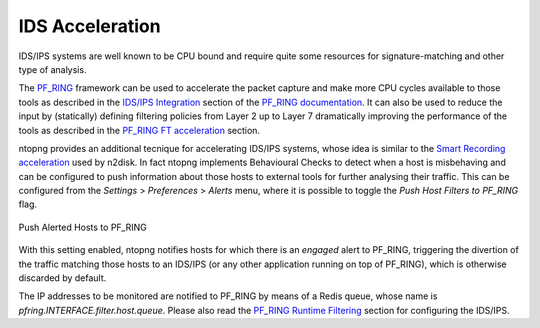 IDS Acceleration
================

IDS/IPS systems are well known to be CPU bound and require quite some
resources for signature-matching and other type of analysis.

The `PF_RING <https://www.ntop.org/guides/pf_ring/>`_ framework
can be used to accelerate the packet capture and make more CPU cycles available 
to those tools as described in the `IDS/IPS Integration <https://www.ntop.org/guides/pf_ring/thirdparty/>`_
section of the `PF_RING documentation <https://www.ntop.org/guides/pf_ring/>`_. 
It can also be used to reduce the input by (statically) defining filtering 
policies from Layer 2 up to Layer 7 dramatically improving the performance 
of the tools as described in the `PF_RING FT acceleration <https://www.ntop.org/guides/pf_ring/thirdparty/suricata.html#pf-ring-ft-acceleration>`_
section.

ntopng provides an additional tecnique for accelerating IDS/IPS systems,
whose idea is similar to the `Smart Recording acceleration <https://www.ntop.org/guides/ntopng/using_with_other_tools/n2disk.html#smart-recording>`_
used by n2disk.
In fact ntopng implements Behavioural Checks to detect when a host is misbehaving
and can be configured to push information about those hosts to external tools for
further analysing their traffic.
This can be configured from the *Settings* > *Preferences* > *Alerts* menu,
where it is possible to toggle the *Push Host Filters to PF_RING* flag.

.. figure:: ../img/alerts_push_host_filters.png
  :align: center
  :alt: Push Alerted Hosts to PF_RING

  Push Alerted Hosts to PF_RING

With this setting enabled, ntopng notifies hosts for which there is an *engaged*
alert to PF_RING, triggering the divertion of the traffic matching those hosts 
to an IDS/IPS (or any other application running on top of PF_RING), which is
otherwise discarded by default.

The IP addresses to be monitored are notified to PF_RING by means of a Redis queue,
whose name is *pfring.INTERFACE.filter.host.queue*. Please also read the 
`PF_RING Runtime Filtering <https://www.ntop.org/guides/pf_ring/filtering/runtime.html>`_ 
section for configuring the IDS/IPS.
